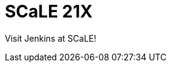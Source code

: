 
= SCaLE 21X
:page-eventLocation: Pasadena, CA
:page-eventStartDate: 2024-03-15T10:00:00
:page-eventLink: https://www.socallinuxexpo.org/scale/21x
 

Visit Jenkins at SCaLE!
